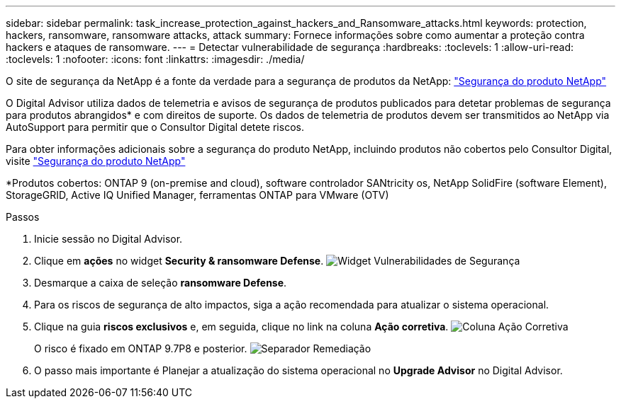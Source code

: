 ---
sidebar: sidebar 
permalink: task_increase_protection_against_hackers_and_Ransomware_attacks.html 
keywords: protection, hackers, ransomware, ransomware attacks, attack 
summary: Fornece informações sobre como aumentar a proteção contra hackers e ataques de ransomware. 
---
= Detectar vulnerabilidade de segurança
:hardbreaks:
:toclevels: 1
:allow-uri-read: 
:toclevels: 1
:nofooter: 
:icons: font
:linkattrs: 
:imagesdir: ./media/


[role="lead"]
O site de segurança da NetApp é a fonte da verdade para a segurança de produtos da NetApp: link:https://security.netapp.com["Segurança do produto NetApp"^]

O Digital Advisor utiliza dados de telemetria e avisos de segurança de produtos publicados para detetar problemas de segurança para produtos abrangidos* e com direitos de suporte. Os dados de telemetria de produtos devem ser transmitidos ao NetApp via AutoSupport para permitir que o Consultor Digital detete riscos.

Para obter informações adicionais sobre a segurança do produto NetApp, incluindo produtos não cobertos pelo Consultor Digital, visite link:https://security.netapp.com["Segurança do produto NetApp"^]

*Produtos cobertos: ONTAP 9 (on-premise and cloud), software controlador SANtricity os, NetApp SolidFire (software Element), StorageGRID, Active IQ Unified Manager, ferramentas ONTAP para VMware (OTV)

.Passos
. Inicie sessão no Digital Advisor.
. Clique em *ações* no widget *Security & ransomware Defense*. image:Security_Image 2 Ransomware attacks.png["Widget Vulnerabilidades de Segurança"]
. Desmarque a caixa de seleção *ransomware Defense*.
. Para os riscos de segurança de alto impactos, siga a ação recomendada para atualizar o sistema operacional.
. Clique na guia *riscos exclusivos* e, em seguida, clique no link na coluna *Ação corretiva*. image:Corrective Action_Image 2 Ransomware attacks.png["Coluna Ação Corretiva"]
+
O risco é fixado em ONTAP 9.7P8 e posterior. image:Remediations_Image 3 Ransomware attacks.png["Separador Remediação"]

. O passo mais importante é Planejar a atualização do sistema operacional no *Upgrade Advisor* no Digital Advisor.

